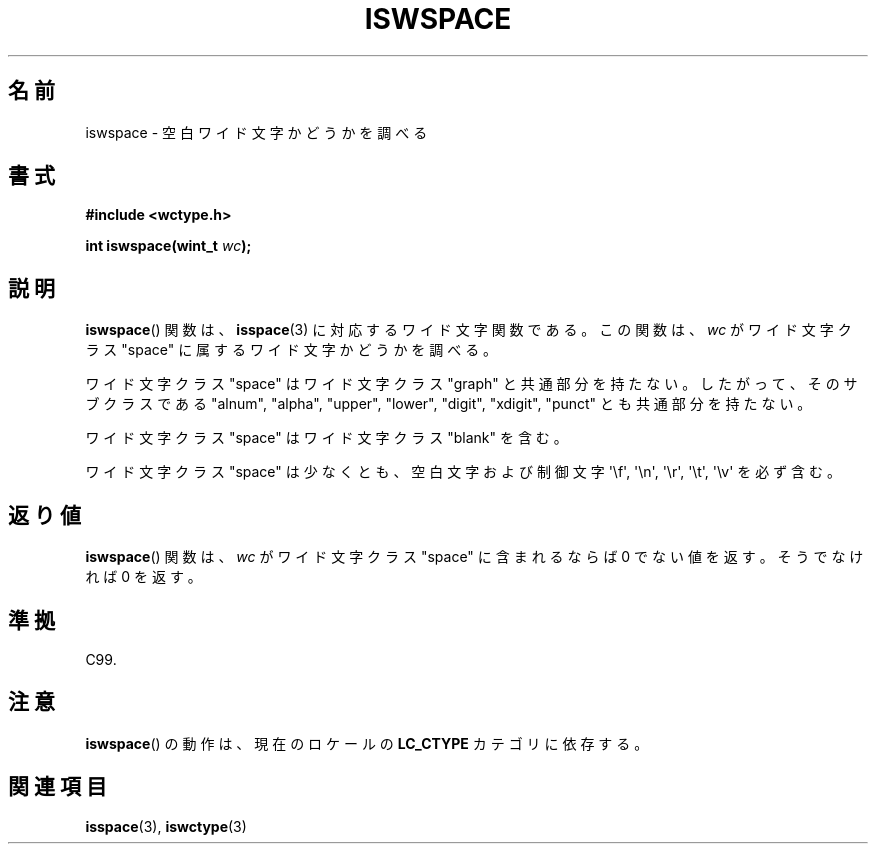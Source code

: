 .\" Copyright (c) Bruno Haible <haible@clisp.cons.org>
.\"
.\" This is free documentation; you can redistribute it and/or
.\" modify it under the terms of the GNU General Public License as
.\" published by the Free Software Foundation; either version 2 of
.\" the License, or (at your option) any later version.
.\"
.\" References consulted:
.\"   GNU glibc-2 source code and manual
.\"   Dinkumware C library reference http://www.dinkumware.com/
.\"   OpenGroup's Single UNIX specification http://www.UNIX-systems.org/online.html
.\"   ISO/IEC 9899:1999
.\"
.\" About this Japanese page, please contact to JM Project <JM@linux.or.jp>
.\" Translated Sun Sep  5 22:05:50 JST 1999
.\"           by FUJIWARA Teruyoshi <fujiwara@linux.or.jp>
.\" Updated Sun Dec 26 19:31:58 JST 1999
.\"           by Kentaro Shirakata <argrath@yo.rim.or.jp>
.\"
.TH ISWSPACE 3 1999-07-25 "GNU" "Linux Programmer's Manual"
.SH 名前
iswspace \- 空白ワイド文字かどうかを調べる
.SH 書式
.nf
.B #include <wctype.h>
.sp
.BI "int iswspace(wint_t " wc );
.fi
.SH 説明
.BR iswspace ()
関数は、
.BR isspace (3)
に対応するワイド文字関数である。
この関数は、\fIwc\fP がワイド文字クラス "space" に属するワイド文字かど
うかを調べる。
.PP
ワイド文字クラス "space" はワイド文字クラス "graph" と共通部分を持たない。
したがって、そのサブクラスである "alnum", "alpha", "upper", "lower",
"digit", "xdigit", "punct" とも共通部分を持たない。
.\" Note: UNIX98 (susv2/xbd/locale.html) says that "space" and "graph" may
.\" have characters in common, except U+0020. But C99 (ISO/IEC 9899:1999
.\" section 7.25.2.1.10) says that "space" and "graph" are disjoint.
.PP
ワイド文字クラス "space" はワイド文字クラス "blank" を含む。
.PP
ワイド文字クラス "space" は少なくとも、空白文字および制御文字 \(aq\\f\(aq,
\(aq\\n\(aq, \(aq\\r\(aq, \(aq\\t\(aq, \(aq\\v\(aq を必ず含む。
.SH 返り値
.BR iswspace ()
関数は、\fIwc\fP がワイド文字クラス "space" に含まれる
ならば 0 でない値を返す。そうでなければ 0 を返す。
.SH 準拠
C99.
.SH 注意
.BR iswspace ()
の動作は、現在のロケールの
.B LC_CTYPE
カテゴリに依存する。
.SH 関連項目
.BR isspace (3),
.BR iswctype (3)
